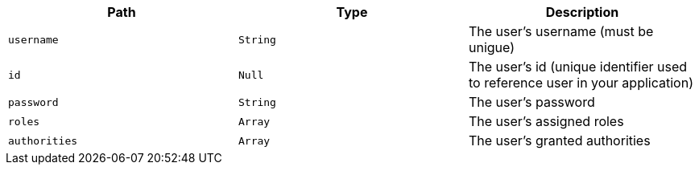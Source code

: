 |===
|Path|Type|Description

|`+username+`
|`+String+`
|The user's username (must be unigue)

|`+id+`
|`+Null+`
|The user's id (unique identifier used to reference user in your application)

|`+password+`
|`+String+`
|The user's password

|`+roles+`
|`+Array+`
|The user's assigned roles

|`+authorities+`
|`+Array+`
|The user's granted authorities

|===